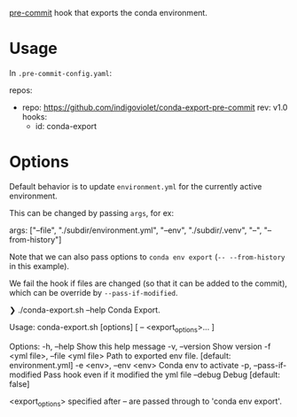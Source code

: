 [[https://pre-commit.com/][pre-commit]] hook that exports the conda environment.

* Usage

In ~.pre-commit-config.yaml~:

#+begin_example yaml
repos:
  - repo: https://github.com/indigoviolet/conda-export-pre-commit
    rev: v1.0
    hooks:
      - id: conda-export
#+end_example

* Options

Default behavior is to update ~environment.yml~ for the currently active
environment.

This can be changed by passing ~args~, for ex:

#+begin_example yaml
        args: ["--file", "./subdir/environment.yml", "--env", "./subdir/.venv", "--", "--from-history"]
#+end_example

Note that we can also pass options to ~conda env export~ (~-- --from-history~ in this example).

We fail the hook if files are changed (so that it can be added to the commit),
which can be override by ~--pass-if-modified~.

#+begin_example shell
❯ ./conda-export.sh --help
Conda Export.

Usage:
  conda-export.sh [options] [ -- <export_options>... ]

Options:
  -h, --help                               Show this help message
  -v, --version                            Show version
  -f <yml file>, --file <yml file>         Path to exported env file. [default: environment.yml]
  -e <env>, --env <env>                    Conda env to activate
  -p, --pass-if-modified                   Pass hook even if it modified the yml file
  --debug                                  Debug [default: false]

<export_options> specified after -- are passed through to 'conda env export'.
#+end_example
